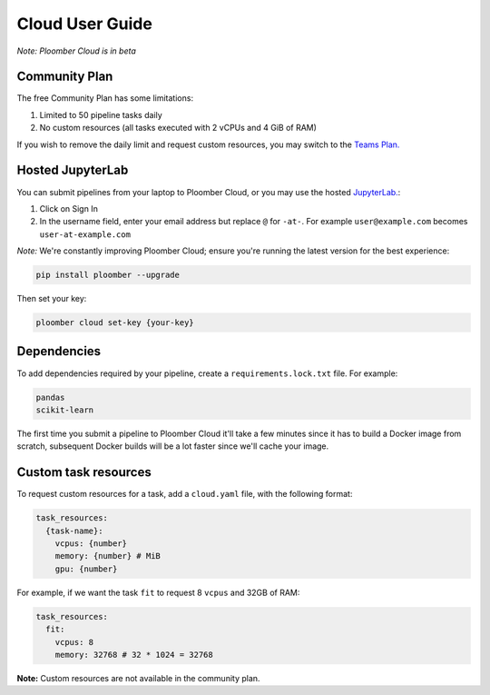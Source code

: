 Cloud User Guide
================

*Note: Ploomber Cloud is in beta*

Community Plan
**************

The free Community Plan has some limitations:

1. Limited to 50 pipeline tasks daily
2. No custom resources (all tasks executed with 2 vCPUs and 4 GiB of RAM)

If you wish to remove the daily limit and request custom resources, you
may switch to the `Teams Plan. <https://ploomber.io/cloud/>`_


.. _hosted-jupyterlab:

Hosted JupyterLab
*****************

You can submit pipelines from your laptop to Ploomber Cloud, or you may use
the hosted `JupyterLab. <https://hub.ploomber.io/>`_:

1. Click on Sign In
2. In the username field, enter your email address but replace ``@`` for ``-at-``. For example ``user@example.com`` becomes ``user-at-example.com``

*Note:* We're constantly improving Ploomber Cloud; ensure you're running the latest
version for the best experience: 

.. code-block:: console

    pip install ploomber --upgrade

Then set your key:

.. code-block:: console

    ploomber cloud set-key {your-key}

Dependencies
************

To add dependencies required by your pipeline, create a
``requirements.lock.txt`` file. For example:

.. code-block:: txt
    :class: text-editor

    pandas
    scikit-learn


The first time you submit a pipeline to Ploomber Cloud it'll take a few minutes
since it has to build a Docker image from scratch, subsequent Docker builds
will be a lot faster since we'll cache your image.

Custom task resources
*********************

To request custom resources for a task, add a ``cloud.yaml`` file, with
the following format:

.. code-block:: yaml
    :class: text-editor
    :name: cloud-yaml

    task_resources:
      {task-name}:
        vcpus: {number}
        memory: {number} # MiB
        gpu: {number}


For example, if we want the task ``fit`` to request 8 ``vcpus`` and 32GB of RAM:

.. code-block:: yaml
    :class: text-editor

    task_resources:
      fit:
        vcpus: 8
        memory: 32768 # 32 * 1024 = 32768


**Note:** Custom resources are not available in the community plan.
